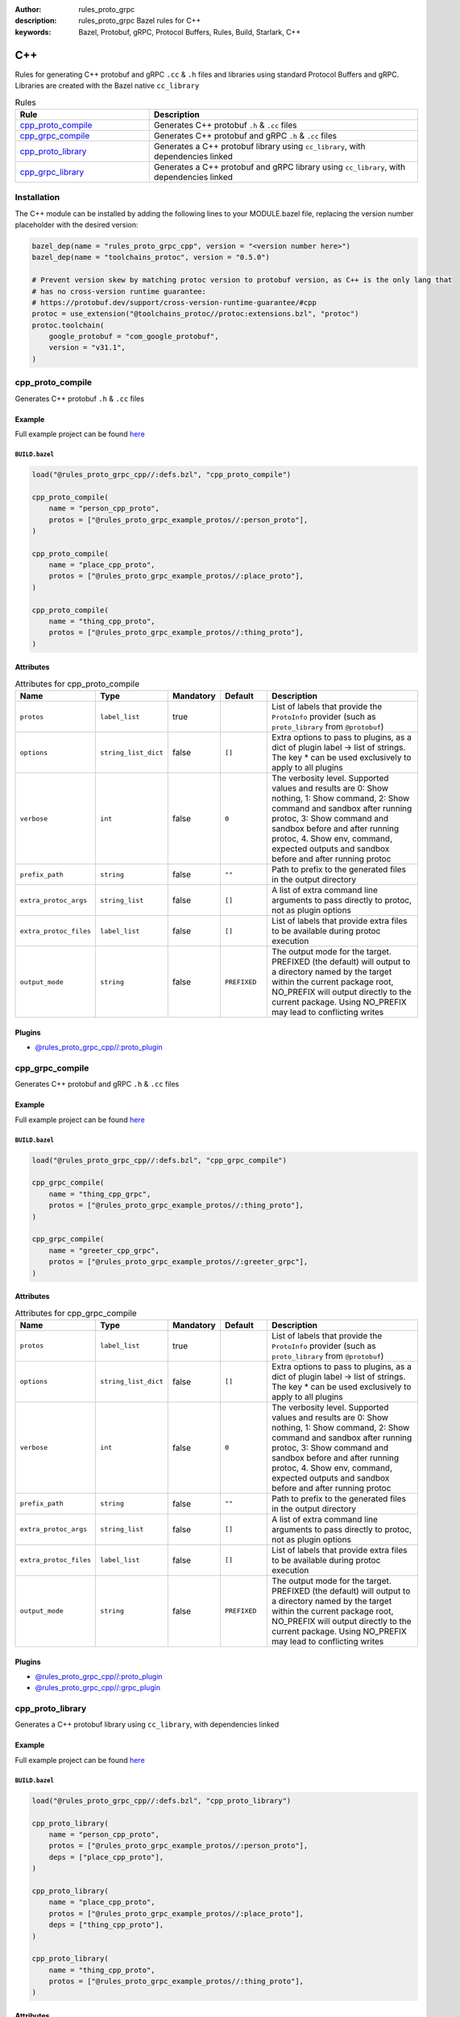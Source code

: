 :author: rules_proto_grpc
:description: rules_proto_grpc Bazel rules for C++
:keywords: Bazel, Protobuf, gRPC, Protocol Buffers, Rules, Build, Starlark, C++


C++
===

Rules for generating C++ protobuf and gRPC ``.cc`` & ``.h`` files and libraries using standard Protocol Buffers and gRPC. Libraries are created with the Bazel native ``cc_library``

.. list-table:: Rules
   :widths: 1 2
   :header-rows: 1

   * - Rule
     - Description
   * - `cpp_proto_compile`_
     - Generates C++ protobuf ``.h`` & ``.cc`` files
   * - `cpp_grpc_compile`_
     - Generates C++ protobuf and gRPC ``.h`` & ``.cc`` files
   * - `cpp_proto_library`_
     - Generates a C++ protobuf library using ``cc_library``, with dependencies linked
   * - `cpp_grpc_library`_
     - Generates a C++ protobuf and gRPC library using ``cc_library``, with dependencies linked

Installation
------------

The C++ module can be installed by adding the following lines to your MODULE.bazel file, replacing the version number placeholder with the desired version:

.. code-block:: python

   bazel_dep(name = "rules_proto_grpc_cpp", version = "<version number here>")
   bazel_dep(name = "toolchains_protoc", version = "0.5.0")
   
   # Prevent version skew by matching protoc version to protobuf version, as C++ is the only lang that
   # has no cross-version runtime guarantee:
   # https://protobuf.dev/support/cross-version-runtime-guarantee/#cpp
   protoc = use_extension("@toolchains_protoc//protoc:extensions.bzl", "protoc")
   protoc.toolchain(
       google_protobuf = "com_google_protobuf",
       version = "v31.1",
   )

.. _cpp_proto_compile:

cpp_proto_compile
-----------------

Generates C++ protobuf ``.h`` & ``.cc`` files

Example
*******

Full example project can be found `here <https://github.com/rules-proto-grpc/rules_proto_grpc/tree/master/examples/cpp/cpp_proto_compile>`__

``BUILD.bazel``
^^^^^^^^^^^^^^^

.. code-block:: python

   load("@rules_proto_grpc_cpp//:defs.bzl", "cpp_proto_compile")
   
   cpp_proto_compile(
       name = "person_cpp_proto",
       protos = ["@rules_proto_grpc_example_protos//:person_proto"],
   )
   
   cpp_proto_compile(
       name = "place_cpp_proto",
       protos = ["@rules_proto_grpc_example_protos//:place_proto"],
   )
   
   cpp_proto_compile(
       name = "thing_cpp_proto",
       protos = ["@rules_proto_grpc_example_protos//:thing_proto"],
   )

Attributes
**********

.. list-table:: Attributes for cpp_proto_compile
   :widths: 1 1 1 1 4
   :header-rows: 1

   * - Name
     - Type
     - Mandatory
     - Default
     - Description
   * - ``protos``
     - ``label_list``
     - true
     - 
     - List of labels that provide the ``ProtoInfo`` provider (such as ``proto_library`` from ``@protobuf``)
   * - ``options``
     - ``string_list_dict``
     - false
     - ``[]``
     - Extra options to pass to plugins, as a dict of plugin label -> list of strings. The key * can be used exclusively to apply to all plugins
   * - ``verbose``
     - ``int``
     - false
     - ``0``
     - The verbosity level. Supported values and results are 0: Show nothing, 1: Show command, 2: Show command and sandbox after running protoc, 3: Show command and sandbox before and after running protoc, 4. Show env, command, expected outputs and sandbox before and after running protoc
   * - ``prefix_path``
     - ``string``
     - false
     - ``""``
     - Path to prefix to the generated files in the output directory
   * - ``extra_protoc_args``
     - ``string_list``
     - false
     - ``[]``
     - A list of extra command line arguments to pass directly to protoc, not as plugin options
   * - ``extra_protoc_files``
     - ``label_list``
     - false
     - ``[]``
     - List of labels that provide extra files to be available during protoc execution
   * - ``output_mode``
     - ``string``
     - false
     - ``PREFIXED``
     - The output mode for the target. PREFIXED (the default) will output to a directory named by the target within the current package root, NO_PREFIX will output directly to the current package. Using NO_PREFIX may lead to conflicting writes

Plugins
*******

- `@rules_proto_grpc_cpp//:proto_plugin <https://github.com/rules-proto-grpc/rules_proto_grpc/blob/master/modules/cpp/BUILD.bazel>`__

.. _cpp_grpc_compile:

cpp_grpc_compile
----------------

Generates C++ protobuf and gRPC ``.h`` & ``.cc`` files

Example
*******

Full example project can be found `here <https://github.com/rules-proto-grpc/rules_proto_grpc/tree/master/examples/cpp/cpp_grpc_compile>`__

``BUILD.bazel``
^^^^^^^^^^^^^^^

.. code-block:: python

   load("@rules_proto_grpc_cpp//:defs.bzl", "cpp_grpc_compile")
   
   cpp_grpc_compile(
       name = "thing_cpp_grpc",
       protos = ["@rules_proto_grpc_example_protos//:thing_proto"],
   )
   
   cpp_grpc_compile(
       name = "greeter_cpp_grpc",
       protos = ["@rules_proto_grpc_example_protos//:greeter_grpc"],
   )

Attributes
**********

.. list-table:: Attributes for cpp_grpc_compile
   :widths: 1 1 1 1 4
   :header-rows: 1

   * - Name
     - Type
     - Mandatory
     - Default
     - Description
   * - ``protos``
     - ``label_list``
     - true
     - 
     - List of labels that provide the ``ProtoInfo`` provider (such as ``proto_library`` from ``@protobuf``)
   * - ``options``
     - ``string_list_dict``
     - false
     - ``[]``
     - Extra options to pass to plugins, as a dict of plugin label -> list of strings. The key * can be used exclusively to apply to all plugins
   * - ``verbose``
     - ``int``
     - false
     - ``0``
     - The verbosity level. Supported values and results are 0: Show nothing, 1: Show command, 2: Show command and sandbox after running protoc, 3: Show command and sandbox before and after running protoc, 4. Show env, command, expected outputs and sandbox before and after running protoc
   * - ``prefix_path``
     - ``string``
     - false
     - ``""``
     - Path to prefix to the generated files in the output directory
   * - ``extra_protoc_args``
     - ``string_list``
     - false
     - ``[]``
     - A list of extra command line arguments to pass directly to protoc, not as plugin options
   * - ``extra_protoc_files``
     - ``label_list``
     - false
     - ``[]``
     - List of labels that provide extra files to be available during protoc execution
   * - ``output_mode``
     - ``string``
     - false
     - ``PREFIXED``
     - The output mode for the target. PREFIXED (the default) will output to a directory named by the target within the current package root, NO_PREFIX will output directly to the current package. Using NO_PREFIX may lead to conflicting writes

Plugins
*******

- `@rules_proto_grpc_cpp//:proto_plugin <https://github.com/rules-proto-grpc/rules_proto_grpc/blob/master/modules/cpp/BUILD.bazel>`__
- `@rules_proto_grpc_cpp//:grpc_plugin <https://github.com/rules-proto-grpc/rules_proto_grpc/blob/master/modules/cpp/BUILD.bazel>`__

.. _cpp_proto_library:

cpp_proto_library
-----------------

Generates a C++ protobuf library using ``cc_library``, with dependencies linked

Example
*******

Full example project can be found `here <https://github.com/rules-proto-grpc/rules_proto_grpc/tree/master/examples/cpp/cpp_proto_library>`__

``BUILD.bazel``
^^^^^^^^^^^^^^^

.. code-block:: python

   load("@rules_proto_grpc_cpp//:defs.bzl", "cpp_proto_library")
   
   cpp_proto_library(
       name = "person_cpp_proto",
       protos = ["@rules_proto_grpc_example_protos//:person_proto"],
       deps = ["place_cpp_proto"],
   )
   
   cpp_proto_library(
       name = "place_cpp_proto",
       protos = ["@rules_proto_grpc_example_protos//:place_proto"],
       deps = ["thing_cpp_proto"],
   )
   
   cpp_proto_library(
       name = "thing_cpp_proto",
       protos = ["@rules_proto_grpc_example_protos//:thing_proto"],
   )

Attributes
**********

.. list-table:: Attributes for cpp_proto_library
   :widths: 1 1 1 1 4
   :header-rows: 1

   * - Name
     - Type
     - Mandatory
     - Default
     - Description
   * - ``protos``
     - ``label_list``
     - true
     - 
     - List of labels that provide the ``ProtoInfo`` provider (such as ``proto_library`` from ``@protobuf``)
   * - ``options``
     - ``string_list_dict``
     - false
     - ``[]``
     - Extra options to pass to plugins, as a dict of plugin label -> list of strings. The key * can be used exclusively to apply to all plugins
   * - ``verbose``
     - ``int``
     - false
     - ``0``
     - The verbosity level. Supported values and results are 0: Show nothing, 1: Show command, 2: Show command and sandbox after running protoc, 3: Show command and sandbox before and after running protoc, 4. Show env, command, expected outputs and sandbox before and after running protoc
   * - ``prefix_path``
     - ``string``
     - false
     - ``""``
     - Path to prefix to the generated files in the output directory
   * - ``extra_protoc_args``
     - ``string_list``
     - false
     - ``[]``
     - A list of extra command line arguments to pass directly to protoc, not as plugin options
   * - ``extra_protoc_files``
     - ``label_list``
     - false
     - ``[]``
     - List of labels that provide extra files to be available during protoc execution
   * - ``output_mode``
     - ``string``
     - false
     - ``PREFIXED``
     - The output mode for the target. PREFIXED (the default) will output to a directory named by the target within the current package root, NO_PREFIX will output directly to the current package. Using NO_PREFIX may lead to conflicting writes
   * - ``deps``
     - ``label_list``
     - false
     - ``[]``
     - List of labels to pass as deps attr to underlying lang_library rule
   * - ``alwayslink``
     - ``bool``
     - false
     - ``None``
     - Passed to the ``alwayslink`` attribute of ``cc_library``.
   * - ``copts``
     - ``string_list``
     - false
     - ``None``
     - Passed to the ``opts`` attribute of ``cc_library``.
   * - ``defines``
     - ``string_list``
     - false
     - ``None``
     - Passed to the ``defines`` attribute of ``cc_library``.
   * - ``include_prefix``
     - ``string``
     - false
     - ``None``
     - Passed to the ``include_prefix`` attribute of ``cc_library``.
   * - ``linkopts``
     - ``string_list``
     - false
     - ``None``
     - Passed to the ``linkopts`` attribute of ``cc_library``.
   * - ``linkstatic``
     - ``bool``
     - false
     - ``None``
     - Passed to the ``linkstatic`` attribute of ``cc_library``.
   * - ``local_defines``
     - ``string_list``
     - false
     - ``None``
     - Passed to the ``local_defines`` attribute of ``cc_library``.
   * - ``nocopts``
     - ``string``
     - false
     - ``None``
     - Passed to the ``nocopts`` attribute of ``cc_library``.
   * - ``strip_include_prefix``
     - ``string``
     - false
     - ``None``
     - Passed to the ``strip_include_prefix`` attribute of ``cc_library``.

.. _cpp_grpc_library:

cpp_grpc_library
----------------

Generates a C++ protobuf and gRPC library using ``cc_library``, with dependencies linked

Example
*******

Full example project can be found `here <https://github.com/rules-proto-grpc/rules_proto_grpc/tree/master/examples/cpp/cpp_grpc_library>`__

``BUILD.bazel``
^^^^^^^^^^^^^^^

.. code-block:: python

   load("@rules_proto_grpc_cpp//:defs.bzl", "cpp_grpc_library")
   
   cpp_grpc_library(
       name = "thing_cpp_grpc",
       protos = ["@rules_proto_grpc_example_protos//:thing_proto"],
   )
   
   cpp_grpc_library(
       name = "greeter_cpp_grpc",
       protos = ["@rules_proto_grpc_example_protos//:greeter_grpc"],
       deps = ["thing_cpp_grpc"],
   )

Attributes
**********

.. list-table:: Attributes for cpp_grpc_library
   :widths: 1 1 1 1 4
   :header-rows: 1

   * - Name
     - Type
     - Mandatory
     - Default
     - Description
   * - ``protos``
     - ``label_list``
     - true
     - 
     - List of labels that provide the ``ProtoInfo`` provider (such as ``proto_library`` from ``@protobuf``)
   * - ``options``
     - ``string_list_dict``
     - false
     - ``[]``
     - Extra options to pass to plugins, as a dict of plugin label -> list of strings. The key * can be used exclusively to apply to all plugins
   * - ``verbose``
     - ``int``
     - false
     - ``0``
     - The verbosity level. Supported values and results are 0: Show nothing, 1: Show command, 2: Show command and sandbox after running protoc, 3: Show command and sandbox before and after running protoc, 4. Show env, command, expected outputs and sandbox before and after running protoc
   * - ``prefix_path``
     - ``string``
     - false
     - ``""``
     - Path to prefix to the generated files in the output directory
   * - ``extra_protoc_args``
     - ``string_list``
     - false
     - ``[]``
     - A list of extra command line arguments to pass directly to protoc, not as plugin options
   * - ``extra_protoc_files``
     - ``label_list``
     - false
     - ``[]``
     - List of labels that provide extra files to be available during protoc execution
   * - ``output_mode``
     - ``string``
     - false
     - ``PREFIXED``
     - The output mode for the target. PREFIXED (the default) will output to a directory named by the target within the current package root, NO_PREFIX will output directly to the current package. Using NO_PREFIX may lead to conflicting writes
   * - ``deps``
     - ``label_list``
     - false
     - ``[]``
     - List of labels to pass as deps attr to underlying lang_library rule
   * - ``alwayslink``
     - ``bool``
     - false
     - ``None``
     - Passed to the ``alwayslink`` attribute of ``cc_library``.
   * - ``copts``
     - ``string_list``
     - false
     - ``None``
     - Passed to the ``opts`` attribute of ``cc_library``.
   * - ``defines``
     - ``string_list``
     - false
     - ``None``
     - Passed to the ``defines`` attribute of ``cc_library``.
   * - ``include_prefix``
     - ``string``
     - false
     - ``None``
     - Passed to the ``include_prefix`` attribute of ``cc_library``.
   * - ``linkopts``
     - ``string_list``
     - false
     - ``None``
     - Passed to the ``linkopts`` attribute of ``cc_library``.
   * - ``linkstatic``
     - ``bool``
     - false
     - ``None``
     - Passed to the ``linkstatic`` attribute of ``cc_library``.
   * - ``local_defines``
     - ``string_list``
     - false
     - ``None``
     - Passed to the ``local_defines`` attribute of ``cc_library``.
   * - ``nocopts``
     - ``string``
     - false
     - ``None``
     - Passed to the ``nocopts`` attribute of ``cc_library``.
   * - ``strip_include_prefix``
     - ``string``
     - false
     - ``None``
     - Passed to the ``strip_include_prefix`` attribute of ``cc_library``.
